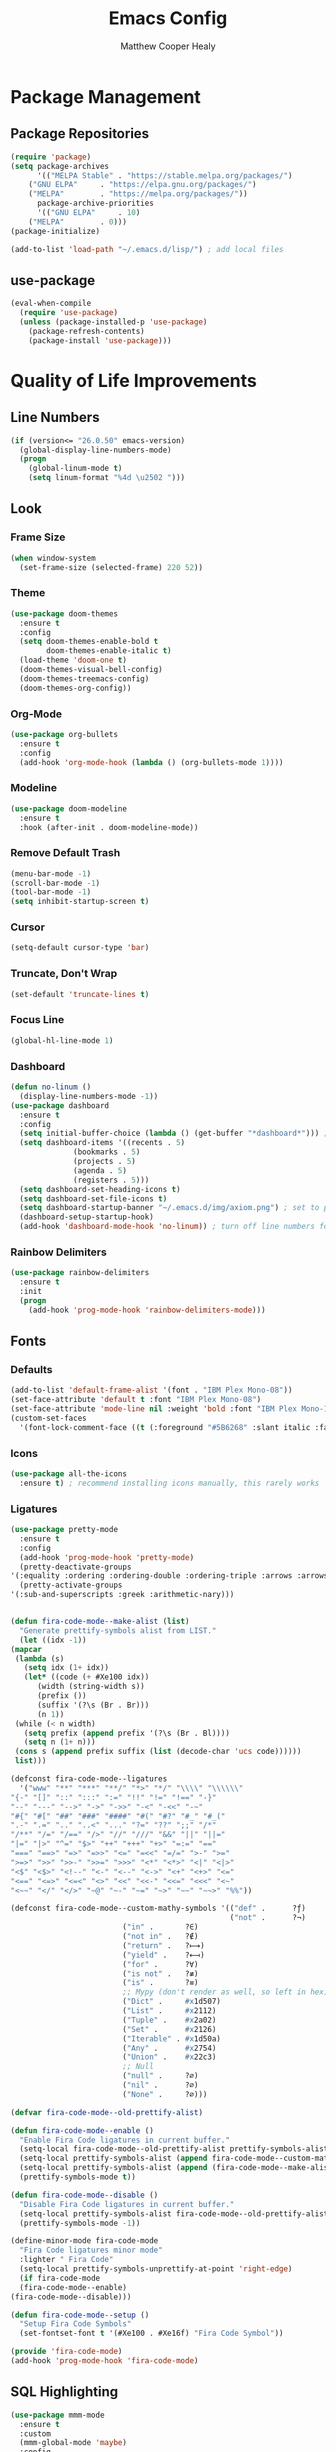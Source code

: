 #+TITLE: Emacs Config
#+AUTHOR: Matthew Cooper Healy

* Package Management
** Package Repositories
#+BEGIN_SRC emacs-lisp
(require 'package)
(setq package-archives
      '(("MELPA Stable" . "https://stable.melpa.org/packages/")
	("GNU ELPA"     . "https://elpa.gnu.org/packages/")
	("MELPA"        . "https://melpa.org/packages/"))
      package-archive-priorities
      '(("GNU ELPA"     . 10)
	("MELPA"        . 0)))
(package-initialize)

(add-to-list 'load-path "~/.emacs.d/lisp/") ; add local files
#+END_SRC

** use-package
#+BEGIN_SRC emacs-lisp
(eval-when-compile
  (require 'use-package)
  (unless (package-installed-p 'use-package)
    (package-refresh-contents)
    (package-install 'use-package)))
#+END_SRC

* Quality of Life Improvements
** Line Numbers
#+BEGIN_SRC emacs-lisp
(if (version<= "26.0.50" emacs-version)
  (global-display-line-numbers-mode)
  (progn
    (global-linum-mode t)
    (setq linum-format "%4d \u2502 ")))
#+END_SRC

** Look
*** Frame Size
#+BEGIN_SRC emacs-lisp
(when window-system
  (set-frame-size (selected-frame) 220 52))
#+END_SRC

*** Theme
#+BEGIN_SRC emacs-lisp
(use-package doom-themes
  :ensure t
  :config
  (setq doom-themes-enable-bold t
        doom-themes-enable-italic t)
  (load-theme 'doom-one t)
  (doom-themes-visual-bell-config)
  (doom-themes-treemacs-config)
  (doom-themes-org-config))
#+END_SRC

*** Org-Mode
#+BEGIN_SRC emacs-lisp
(use-package org-bullets
  :ensure t
  :config
  (add-hook 'org-mode-hook (lambda () (org-bullets-mode 1))))
#+END_SRC

*** Modeline
#+BEGIN_SRC emacs-lisp
(use-package doom-modeline
  :ensure t
  :hook (after-init . doom-modeline-mode))
#+END_SRC

*** Remove Default Trash
#+BEGIN_SRC emacs-lisp
(menu-bar-mode -1)
(scroll-bar-mode -1)
(tool-bar-mode -1)
(setq inhibit-startup-screen t)
#+END_SRC

*** Cursor
#+BEGIN_SRC emacs-lisp
(setq-default cursor-type 'bar)
#+END_SRC

*** Truncate, Don't Wrap
#+BEGIN_SRC emacs-lisp
(set-default 'truncate-lines t)
#+END_SRC

*** Focus Line
#+BEGIN_SRC emacs-lisp
(global-hl-line-mode 1)
#+END_SRC

*** Dashboard
#+BEGIN_SRC emacs-lisp
  (defun no-linum ()
    (display-line-numbers-mode -1))
  (use-package dashboard
    :ensure t
    :config
    (setq initial-buffer-choice (lambda () (get-buffer "*dashboard*"))) ; for emacs daemon
    (setq dashboard-items '((recents . 5)
			    (bookmarks . 5)
			    (projects . 5)
			    (agenda . 5)
			    (registers . 5)))
    (setq dashboard-set-heading-icons t)
    (setq dashboard-set-file-icons t)
    (setq dashboard-startup-banner "~/.emacs.d/img/axiom.png") ; set to path to image file to customize
    (dashboard-setup-startup-hook)
    (add-hook 'dashboard-mode-hook 'no-linum)) ; turn off line numbers for dashboard
#+END_SRC

*** Rainbow Delimiters
#+BEGIN_SRC emacs-lisp
(use-package rainbow-delimiters
  :ensure t
  :init
  (progn
    (add-hook 'prog-mode-hook 'rainbow-delimiters-mode)))
#+END_SRC

** Fonts
*** Defaults
#+BEGIN_SRC emacs-lisp
  (add-to-list 'default-frame-alist '(font . "IBM Plex Mono-08"))
  (set-face-attribute 'default t :font "IBM Plex Mono-08")
  (set-face-attribute 'mode-line nil :weight 'bold :font "IBM Plex Mono-10")
  (custom-set-faces
    '(font-lock-comment-face ((t (:foreground "#5B6268" :slant italic :family "IBM Plex Mono")))))
#+END_SRC

*** Icons
#+BEGIN_SRC emacs-lisp
(use-package all-the-icons
  :ensure t) ; recommend installing icons manually, this rarely works
#+END_SRC

*** Ligatures
#+BEGIN_SRC emacs-lisp
    (use-package pretty-mode
      :ensure t
      :config
      (add-hook 'prog-mode-hook 'pretty-mode)
      (pretty-deactivate-groups
	'(:equality :ordering :ordering-double :ordering-triple :arrows :arrows-twoheaded :punctuation :logic :sets))
      (pretty-activate-groups
	'(:sub-and-superscripts :greek :arithmetic-nary)))


    (defun fira-code-mode--make-alist (list)
      "Generate prettify-symbols alist from LIST."
      (let ((idx -1))
	(mapcar
	 (lambda (s)
	   (setq idx (1+ idx))
	   (let* ((code (+ #Xe100 idx))
	      (width (string-width s))
	      (prefix ())
	      (suffix '(?\s (Br . Br)))
	      (n 1))
	 (while (< n width)
	   (setq prefix (append prefix '(?\s (Br . Bl))))
	   (setq n (1+ n)))
	 (cons s (append prefix suffix (list (decode-char 'ucs code))))))
	 list)))

    (defconst fira-code-mode--ligatures
      '("www" "**" "***" "**/" "*>" "*/" "\\\\" "\\\\\\"
	"{-" "[]" "::" ":::" ":=" "!!" "!=" "!==" "-}"
	"--" "---" "-->" "->" "->>" "-<" "-<<" "-~"
	"#{" "#[" "##" "###" "####" "#(" "#?" "#_" "#_("
	".-" ".=" ".." "..<" "..." "?=" "??" ";;" "/*"
	"/**" "/=" "/==" "/>" "//" "///" "&&" "||" "||="
	"|=" "|>" "^=" "$>" "++" "+++" "+>" "=:=" "=="
	"===" "==>" "=>" "=>>" "<=" "=<<" "=/=" ">-" ">="
	">=>" ">>" ">>-" ">>=" ">>>" "<*" "<*>" "<|" "<|>"
	"<$" "<$>" "<!--" "<-" "<--" "<->" "<+" "<+>" "<="
	"<==" "<=>" "<=<" "<>" "<<" "<<-" "<<=" "<<<" "<~"
	"<~~" "</" "</>" "~@" "~-" "~=" "~>" "~~" "~~>" "%%"))

    (defconst fira-code-mode--custom-mathy-symbols '(("def" .      ?ƒ)
                                                     ("not" .      ?¬)
	 					     ("in" .       ?∈)
						     ("not in" .   ?∉)
						     ("return" .   ?⟼)
						     ("yield" .    ?⟻)
						     ("for" .      ?∀)
						     ("is not" .   ?≢)
						     ("is" .       ?≡)
						     ;; Mypy (don't render as well, so left in hex)
						     ("Dict" .     #x1d507)
						     ("List" .     #x2112)
						     ("Tuple" .    #x2a02)
						     ("Set" .      #x2126)
						     ("Iterable" . #x1d50a)
						     ("Any" .      #x2754)
						     ("Union" .    #x22c3)
						     ;; Null
						     ("null" .     ?∅)
						     ("nil" .      ?∅)
						     ("None" .     ?∅)))

    (defvar fira-code-mode--old-prettify-alist)

    (defun fira-code-mode--enable ()
      "Enable Fira Code ligatures in current buffer."
      (setq-local fira-code-mode--old-prettify-alist prettify-symbols-alist)
      (setq-local prettify-symbols-alist (append fira-code-mode--custom-mathy-symbols fira-code-mode--old-prettify-alist))
      (setq-local prettify-symbols-alist (append (fira-code-mode--make-alist fira-code-mode--ligatures) prettify-symbols-alist))
      (prettify-symbols-mode t))

    (defun fira-code-mode--disable ()
      "Disable Fira Code ligatures in current buffer."
      (setq-local prettify-symbols-alist fira-code-mode--old-prettify-alist)
      (prettify-symbols-mode -1))

    (define-minor-mode fira-code-mode
      "Fira Code ligatures minor mode"
      :lighter " Fira Code"
      (setq-local prettify-symbols-unprettify-at-point 'right-edge)
      (if fira-code-mode
	  (fira-code-mode--enable)
	(fira-code-mode--disable)))

    (defun fira-code-mode--setup ()
      "Setup Fira Code Symbols"
      (set-fontset-font t '(#Xe100 . #Xe16f) "Fira Code Symbol"))

    (provide 'fira-code-mode)
    (add-hook 'prog-mode-hook 'fira-code-mode)
#+END_SRC

** SQL Highlighting
#+BEGIN_SRC emacs-lisp
(use-package mmm-mode
  :ensure t
  :custom
  (mmm-global-mode 'maybe)
  :config
  (set-face-background 'mmm-default-submode-face "#23272e")
  (mmm-add-classes
   '((python-sql
      :submode sql-mode
      :face mmm-code-submode-face
      :front "\\(dedent\\|SQL\\)(\"\"\""
      :back "\"\"\".*)")))
  (mmm-add-mode-ext-class 'python-mode nil 'python-sql))

#+END_SRC

** Eshell
#+BEGIN_SRC emacs-lisp
  (use-package eshell
    :ensure t
    :commands (eshell eshell-command)
    :config
    (setenv "PAGER" "cat") ; prevent `less`|`more` from breaking everything
    (add-hook 'eshell-hook (lambda () (linum-mode 0))))

  (use-package eshell-prompt-extras
    :ensure t
    :init
    (progn
      (setq eshell-highlight-prompt nil
	    epe-git-dirty-char ""
	    epe-path-style 'single	; don't have a mess of a path
	    eshell-prompt-function 'epe-theme-lambda)))
#+END_SRC

* IDE-like Features
** Projectile
#+BEGIN_SRC emacs-lisp
(use-package projectile
  :ensure t
  :custom
  (projectile-indexing-method 'alien)
  (projectile-enable-caching t)
  (projectile-completion-system 'ivy)
  :bind-keymap
  ("C-c p" . projectile-command-map)
  :config
  (projectile-global-mode))
#+END_SRC

** Company
#+BEGIN_SRC emacs-lisp
(use-package company
  :ensure t
  :config
  (add-hook 'after-init-hook 'global-company-mode)
  (define-key company-active-map (kbd "C-n") #'company-select-next)
  (define-key company-active-map (kbd "C-p") #'company-select-previous))
#+END_SRC

*** Company-Anaconda
#+BEGIN_SRC emacs-lisp
(use-package company-anaconda
  :ensure t
  :after 'company
  :config
  (add-to-list 'company-backends 'company-anaconda)
  (add-hook 'python-mode-hook 'anaconda-mode))
#+END_SRC

** Flycheck
#+BEGIN_SRC emacs-lisp
(use-package flycheck
  :ensure t
  :init (global-flycheck-mode))
#+END_SRC

** Ivy
#+BEGIN_SRC emacs-lisp
(use-package ivy
  :ensure t
  :diminish (ivy-mode . "")
  :bind
  (:map ivy-mode-map
   ("C-'" . ivy-avy))

  :custom
  (ivy-use-virtual-buffers t)           ; add ‘recentf-mode’ and bookmarks to ‘ivy-switch-buffer’.
  (ivy-height 10)                       ; number of result lines to display
  (ivy-count-format "")                 ; does not count candidates
  (ivy-initial-inputs-alist nil)        ; no regexp by default
  (ivy-re-builders-alist                ; configure regexp engine.
    '((t . ivy--regex-ignore-order)))	; allow input not in order

  :config
  (ivy-mode 1))
#+END_SRC

** Counsel
#+BEGIN_SRC emacs-lisp
(use-package counsel
  :ensure t
  :bind
  ("M-x" . counsel-M-x)
  ("C-h f" . counsel-describe-function)
  ("C-h v" . counsel-describe-variable)
  ("C-c k" . counsel-ag)
  ("C-h a" . counsel-apropos))
#+END_SRC
** Swiper
#+BEGIN_SRC emacs-lisp
  (use-package swiper
    :ensure t
    :config
    (global-set-key (kbd "C-s") 'swiper))	; replace standard search functionality
#+END_SRC

** Magit
#+BEGIN_SRC emacs-lisp
  (use-package magit
    :ensure t
    :config
    (global-set-key (kbd "C-c b") 'magit-blame)) ; Add shortcut for blame

  (use-package magithub
    :after magit
    :ensure t
    :config
    (magithub-feature-autoinject t)
    (setq magithub-clone-default-directory "~/octokitty"))
#+END_SRC
** Tab to Complete
#+BEGIN_SRC emacs-lisp
(setq tab-always-indent 'complete)
#+END_SRC
